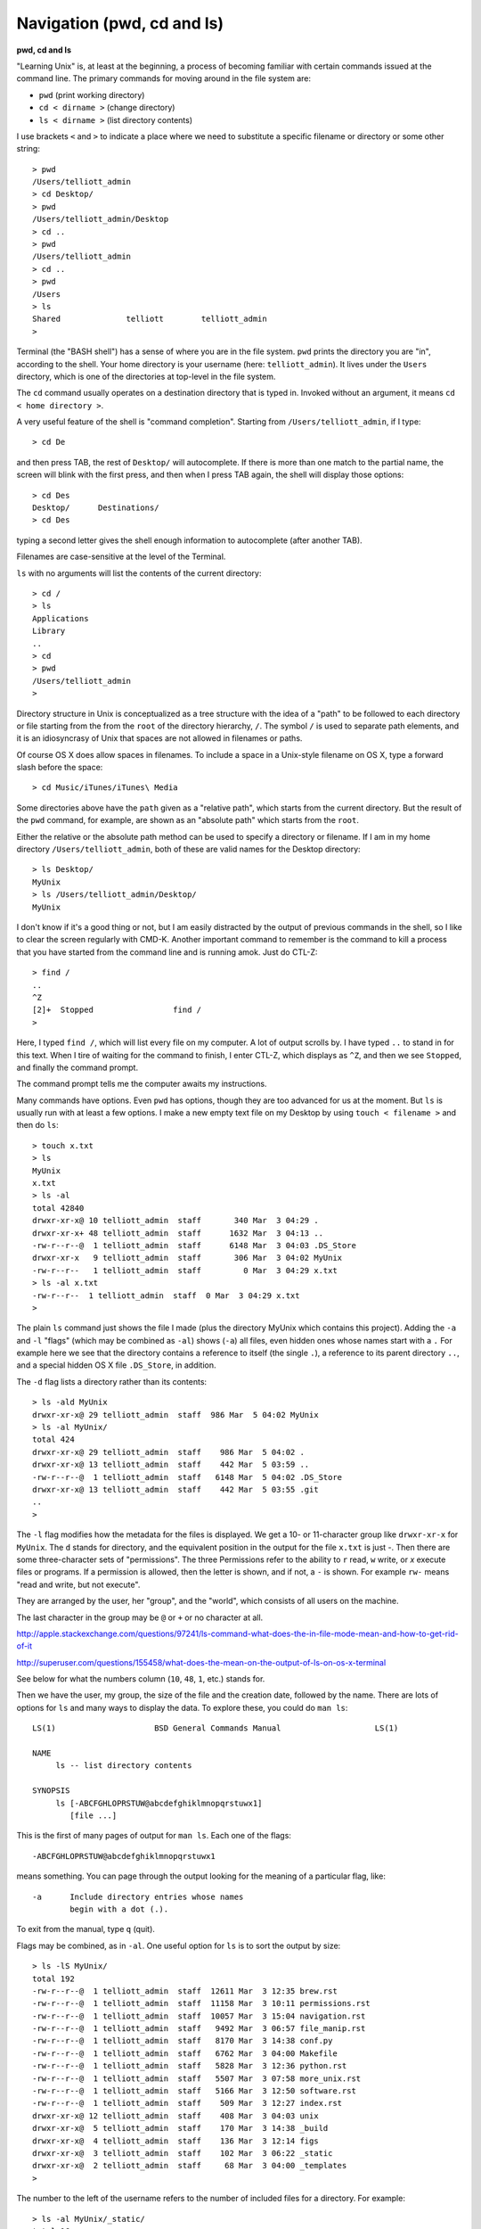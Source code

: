 .. _cd:

###########################
Navigation (pwd, cd and ls)
###########################

**pwd, cd and ls**

"Learning Unix" is, at least at the beginning, a process of becoming familiar with certain commands issued at the command line.  The primary commands for moving around in the file system are:

* ``pwd`` (print working directory)
* ``cd < dirname >`` (change directory)
* ``ls < dirname >`` (list directory contents)

I use brackets ``<`` and ``>`` to indicate a place where we need to substitute a specific filename or directory or some other string::

    > pwd
    /Users/telliott_admin
    > cd Desktop/
    > pwd
    /Users/telliott_admin/Desktop
    > cd ..
    > pwd
    /Users/telliott_admin
    > cd ..
    > pwd
    /Users
    > ls
    Shared		telliott	telliott_admin
    >
    
Terminal (the "BASH shell") has a sense of where you are in the file system.  ``pwd`` prints the directory you are "in", according to the shell.  Your home directory is your username (here:  ``telliott_admin``).  It lives under the ``Users`` directory, which is one of the directories at top-level in the file system.

The ``cd`` command usually operates on a destination directory that is typed in.  Invoked without an argument, it means ``cd < home directory >``.

A very useful feature of the shell is "command completion".  Starting from ``/Users/telliott_admin``, if I type::

    > cd De

and then press TAB, the rest of ``Desktop/`` will autocomplete.  If there is more than one match to the partial name, the screen will blink with the first press, and then when I press TAB again, the shell will display those options::

    > cd Des
    Desktop/      Destinations/ 
    > cd Des

typing a second letter gives the shell enough information to autocomplete (after another TAB).

Filenames are case-sensitive at the level of the Terminal.

``ls`` with no arguments will list the contents of the current directory::

    > cd /
    > ls
    Applications
    Library
    ..
    > cd
    > pwd
    /Users/telliott_admin
    >

Directory structure in Unix is conceptualized as a tree structure with the idea of a "path" to be followed to each directory or file starting from the from the ``root`` of the directory hierarchy, ``/``.  The symbol ``/`` is used to separate path elements, and it is an idiosyncrasy of Unix that spaces are not allowed in filenames or paths.  

Of course OS X does allow spaces in filenames.  To include a space in a Unix-style filename on OS X, type a forward slash before the space::

    > cd Music/iTunes/iTunes\ Media

Some directories above have the ``path`` given as a "relative path", which starts from the current directory.  But the result of the ``pwd`` command, for example, are shown as an "absolute path" which starts from the ``root``.  

Either the relative or the absolute path method can be used to specify a directory or filename.  If I am in my home directory ``/Users/telliott_admin``, both of these are valid names for the Desktop directory::

    > ls Desktop/
    MyUnix
    > ls /Users/telliott_admin/Desktop/
    MyUnix

I don't know if it's a good thing or not, but I am easily distracted by the output of previous commands in the shell, so I like to clear the screen regularly with CMD-K.  Another important command to remember is the command to kill a process that you have started from the command line and is running amok.  Just do CTL-Z::

    > find /
    ..
    ^Z
    [2]+  Stopped                 find /
    >

Here, I typed ``find /``, which will list every file on my computer.  A lot of output scrolls by.  I have typed ``..`` to stand in for this text.  When I tire of waiting for the command to finish, I enter CTL-Z, which displays as ``^Z``, and then we see ``Stopped``, and finally the command prompt.

The command prompt tells me the computer awaits my instructions.

Many commands have options.  Even ``pwd`` has options, though they are too advanced for us at the moment.  But ``ls`` is usually run with at least a few options.  I make a new empty text file on my Desktop by using ``touch < filename >`` and then do ``ls``::

    > touch x.txt
    > ls
    MyUnix
    x.txt
    > ls -al 
    total 42840
    drwxr-xr-x@ 10 telliott_admin  staff       340 Mar  3 04:29 .
    drwxr-xr-x+ 48 telliott_admin  staff      1632 Mar  3 04:13 ..
    -rw-r--r--@  1 telliott_admin  staff      6148 Mar  3 04:03 .DS_Store
    drwxr-xr-x   9 telliott_admin  staff       306 Mar  3 04:02 MyUnix
    -rw-r--r--   1 telliott_admin  staff         0 Mar  3 04:29 x.txt
    > ls -al x.txt
    -rw-r--r--  1 telliott_admin  staff  0 Mar  3 04:29 x.txt
    >

The plain ``ls`` command just shows the file I made (plus the directory MyUnix which contains this project).  Adding the ``-a`` and ``-l`` "flags" (which may be combined as ``-al``) shows (``-a``) all files, even hidden ones whose names start with a ``.``   For example here we see that the directory contains a reference to itself (the single ``.``), a reference to its parent directory ``..``, and a special hidden OS X file ``.DS_Store``, in addition.

The ``-d`` flag lists a directory rather than its contents::

    > ls -ald MyUnix
    drwxr-xr-x@ 29 telliott_admin  staff  986 Mar  5 04:02 MyUnix
    > ls -al MyUnix/
    total 424
    drwxr-xr-x@ 29 telliott_admin  staff    986 Mar  5 04:02 .
    drwxr-xr-x@ 13 telliott_admin  staff    442 Mar  5 03:59 ..
    -rw-r--r--@  1 telliott_admin  staff   6148 Mar  5 04:02 .DS_Store
    drwxr-xr-x@ 13 telliott_admin  staff    442 Mar  5 03:55 .git
    ..
    > 
    

The ``-l`` flag modifies how the metadata for the files is displayed.  We get a 10- or 11-character group like ``drwxr-xr-x`` for ``MyUnix``.  The ``d`` stands for directory, and the equivalent position in the output for the file ``x.txt`` is just `-`.  Then there are some three-character sets of "permissions".  The three Permissions refer to the ability to ``r`` read, ``w`` write, or `x` execute files or programs.  If a permission is allowed, then the letter is shown, and if not, a ``-`` is shown.  For example ``rw-`` means "read and write, but not execute".

They are arranged by the user, her "group", and the "world", which consists of all users on the machine.

The last character in the group may be ``@`` or ``+`` or no character at all.

http://apple.stackexchange.com/questions/97241/ls-command-what-does-the-in-file-mode-mean-and-how-to-get-rid-of-it

http://superuser.com/questions/155458/what-does-the-mean-on-the-output-of-ls-on-os-x-terminal

See below for what the numbers column (``10``, ``48``, ``1``, etc.) stands for.

Then we have the user, my group, the size of the file and the creation date, followed by the name.  There are lots of options for ``ls`` and many ways to display the data.  To explore these, you could do ``man ls``::

    LS(1)                     BSD General Commands Manual                    LS(1)

    NAME
         ls -- list directory contents

    SYNOPSIS
         ls [-ABCFGHLOPRSTUW@abcdefghiklmnopqrstuwx1]
            [file ...]

This is the first of many pages of output for ``man ls``.  Each one of the flags::

    -ABCFGHLOPRSTUW@abcdefghiklmnopqrstuwx1
 
means something.  You can page through the output looking for the meaning of a particular flag, like::

    -a      Include directory entries whose names
            begin with a dot (.).

To exit from the manual, type ``q`` (quit).

Flags may be combined, as in ``-al``.  One useful option for ``ls`` is to sort the output by size::

    > ls -lS MyUnix/
    total 192
    -rw-r--r--@  1 telliott_admin  staff  12611 Mar  3 12:35 brew.rst
    -rw-r--r--@  1 telliott_admin  staff  11158 Mar  3 10:11 permissions.rst
    -rw-r--r--@  1 telliott_admin  staff  10057 Mar  3 15:04 navigation.rst
    -rw-r--r--@  1 telliott_admin  staff   9492 Mar  3 06:57 file_manip.rst
    -rw-r--r--@  1 telliott_admin  staff   8170 Mar  3 14:38 conf.py
    -rw-r--r--@  1 telliott_admin  staff   6762 Mar  3 04:00 Makefile
    -rw-r--r--@  1 telliott_admin  staff   5828 Mar  3 12:36 python.rst
    -rw-r--r--@  1 telliott_admin  staff   5507 Mar  3 07:58 more_unix.rst
    -rw-r--r--@  1 telliott_admin  staff   5166 Mar  3 12:50 software.rst
    -rw-r--r--@  1 telliott_admin  staff    509 Mar  3 12:27 index.rst
    drwxr-xr-x@ 12 telliott_admin  staff    408 Mar  3 04:03 unix
    drwxr-xr-x@  5 telliott_admin  staff    170 Mar  3 14:38 _build
    drwxr-xr-x@  4 telliott_admin  staff    136 Mar  3 12:14 figs
    drwxr-xr-x@  3 telliott_admin  staff    102 Mar  3 06:22 _static
    drwxr-xr-x@  2 telliott_admin  staff     68 Mar  3 04:00 _templates
    >
    

The number to the left of the username refers to the number of included files for a directory.  For example::

    > ls -al MyUnix/_static/
    total 16
    drwxr-xr-x@  3 telliott_admin  staff   102 Mar  3 06:22 .
    drwxr-xr-x@ 20 telliott_admin  staff   680 Mar  3 11:30 ..
    -rw-r--r--@  1 telliott_admin  staff  6148 Mar  3 06:22 .DS_Store
    > ls -al MyUnix/_templates/
    total 0
    drwxr-xr-x@  2 telliott_admin  staff   68 Mar  3 04:00 .
    drwxr-xr-x@ 20 telliott_admin  staff  680 Mar  3 11:30 ..
    > ls -al MyUnix/_build/
    total 8
    drwxr-xr-x@  5 telliott_admin  staff  170 Mar  3 14:38 .
    drwxr-xr-x@ 20 telliott_admin  staff  680 Mar  3 11:30 ..
    -rwxr--r--@  1 telliott_admin  staff   71 Mar  3 10:04 .gitignore
    drwxr-xr-x  11 telliott_admin  staff  374 Mar  3 14:38 doctrees
    drwxr-xr-x  18 telliott_admin  staff  612 Mar  3 14:59 html
    >

Compare this with the numbers shown above.

Sometimes flags are whole words (or may be either whole words or single letter abbreviations).  For a flag that is a whole word, Unix uses a double-dash prefix.  Here is a made-up example::

    > myprog --flag

As we said, ``.`` is a shorthand symbol for the current directory, and ``..`` is for the parent of the current directory.  Another such symbol is ``~``, which means the user's home directory.  So, for example::

    > pwd
    /Users/telliott_admin/Desktop
    > cd ..
    > pwd
    /Users/telliott_admin
    > cd Desktop/
    > pwd
    /Users/telliott_admin/Desktop
    > cd ~
    > pwd
    /Users/telliott_admin
    >

The shell keeps track of the commands you've entered.  One way to navigate this history is to use the up- and down-arrows, which will move you successively backward in time, displaying one command after the prompt, but not executing it.  To run the command, press RETURN.  This is great for repeating a command or even a series of commands.  Like a set of 3 commands::

    UP-UP-UP-RUN-UP-UP-UP-RUN-UP-UP-UP-RUN
    
It looks weird here but it's easy to do and works great.

To see the last 500 or so commands of your history, enter ``history``::

      ..
      541  touch x.txt
      542  ls
      543  ls -al 
      544  ls -al x.txt
      545  man ls
      546  pwd
      547  pwd ..
      548  cd .
      549  pwd
      550  cd ..
      551  pwd
      552  cd Desktop/
      553  cd ~
      554  pwd
      555  history
    >

To run a particular command from your history, type ``!`` followed by the number from the list::

    > !556
      ..
      550  cd ..
      551  pwd
      552  cd Desktop/
      553  cd ~
      554  pwd
      555  history
      556  history
    >

A pair of commands that can help sometimes when navigating around to deeply nested directories is ``pushd`` and ``popd``.  ``pushd <dirname>`` does ``cd <dirname>`` and also stores that command in a "stack" of ``cd`` commands.  ``popd`` reverses this ``cd``, bringing us back to where we where when we did the ``pushd``.

For example, suppose we do::

    > cd /usr/local/lib/python2.7/site-packages
    > pushd /Library/Python/2.7/site-packages
    /Library/Python/2.7/site-packages /usr/local/lib/python2.7/site-packages
    > pwd
    /Library/Python/2.7/site-packages
    > 
    > popd
    /usr/local/lib/python2.7/site-packages
    > 
    > pushd /Library/Python/2.7/site-packages  # get this back with up-arrow
    /Library/Python/2.7/site-packages /usr/local/lib/python2.7/site-packages
    > popd
    /usr/local/lib/python2.7/site-packages
    >

If we want to repeat the journey recover the entire ``pushd ..`` command with the up-arrow or from the history.

.. note::

    Both $_ and !$ hold the value of the last argument of the previous command.  Frequently I do ``ls`` to list a long directory name, and then I find I want to ``cd`` into it.  Just do ``cd $_``::

    > cd
    > ls Desktop
    MyUnix
    > cd $_
    > pwd
    /Users/telliott_admin/Desktop
    > 

.. sourcecode:: bash

    > cd
    > ls Desktop
    MyUnix
    > cd !$
    cd Desktop
    > pwd
    /Users/telliott_admin/Desktop
    > 
    

That's an introductory summary of useful navigation commands.
